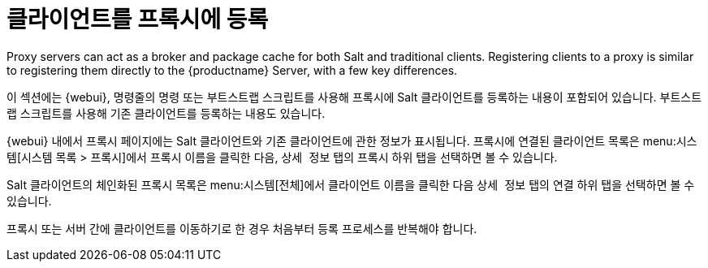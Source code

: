 [[client-proxy]]
= 클라이언트를 프록시에 등록



Proxy servers can act as a broker and package cache for both Salt and traditional clients. Registering clients to a proxy is similar to registering them directly to the {productname} Server, with a few key differences.

이 섹션에는 {webui}, 명령줄의 명령 또는 부트스트랩 스크립트를 사용해 프록시에 Salt 클라이언트를 등록하는 내용이 포함되어 있습니다. 부트스트랩 스크립트를 사용해 기존 클라이언트를 등록하는 내용도 있습니다.


{webui} 내에서 프록시 페이지에는 Salt 클라이언트와 기존 클라이언트에 관한 정보가 표시됩니다. 프록시에 연결된 클라이언트 목록은 menu:시스템[시스템 목록 > 프록시]에서 프록시 이름을 클릭한 다음, [guimenu]``상세 정보`` 탭의 [guimenu]``프록시`` 하위 탭을 선택하면 볼 수 있습니다.

Salt 클라이언트의 체인화된 프록시 목록은 menu:시스템[전체]에서 클라이언트 이름을 클릭한 다음 [guimenu]``상세 정보`` 탭의 [guimenu]``연결`` 하위 탭을 선택하면 볼 수 있습니다.

프록시 또는 서버 간에 클라이언트를 이동하기로 한 경우 처음부터 등록 프로세스를 반복해야 합니다.
